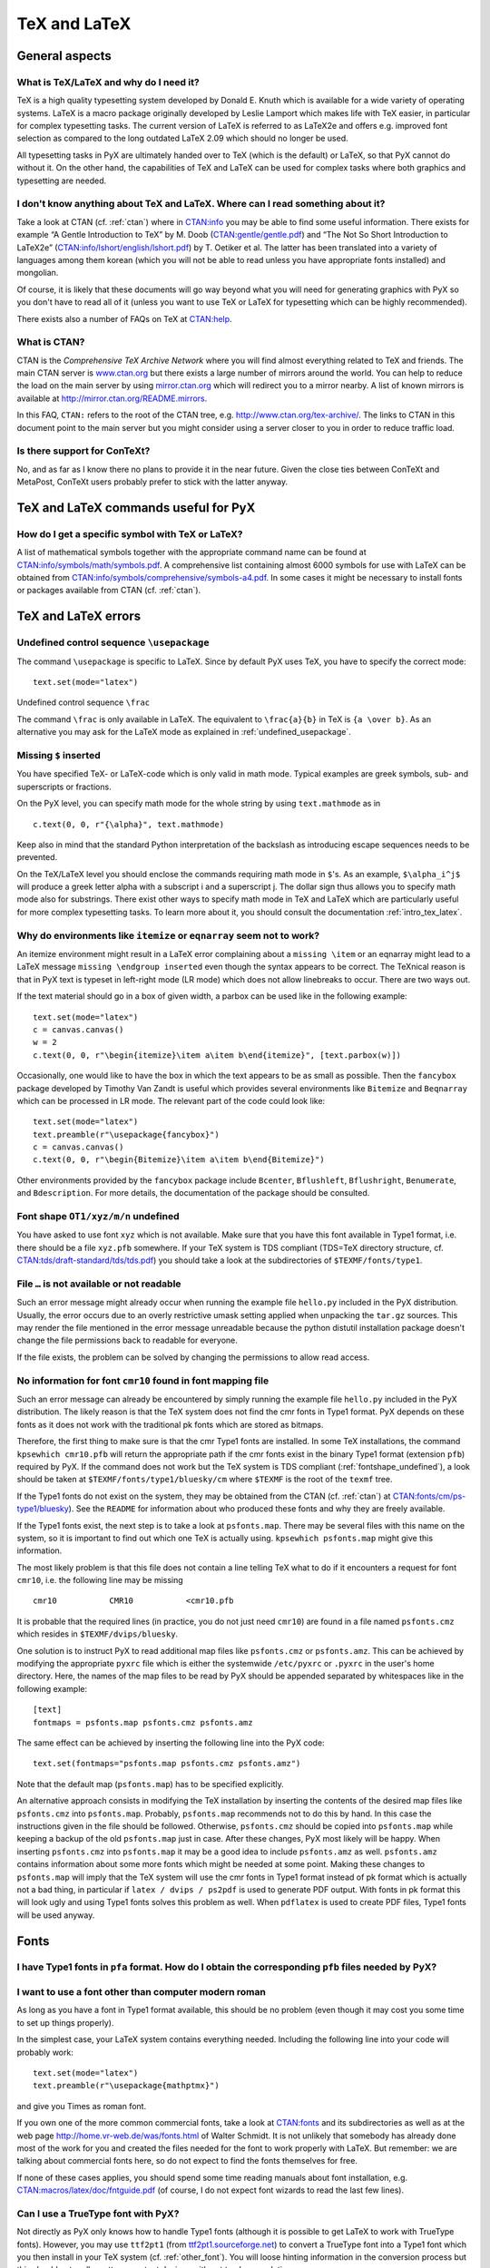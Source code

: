 =============
TeX and LaTeX
=============

General aspects
===============

.. _what_is_tex:

What is TeX/LaTeX and why do I need it?
---------------------------------------

TeX is a high quality typesetting system developed by Donald E. Knuth which is
available for a wide variety of operating systems. LaTeX is a macro package
originally developed by Leslie Lamport which makes life with TeX easier, in
particular for complex typesetting tasks. The current version of LaTeX is
referred to as LaTeX2e and offers e.g. improved font selection as compared to
the long outdated LaTeX 2.09 which should no longer be used. 

All typesetting tasks in PyX are ultimately handed over to TeX (which is the
default) or LaTeX, so that PyX cannot do without it. On the other hand, the
capabilities of TeX and LaTeX can be used for complex tasks where both graphics
and typesetting are needed.

.. _intro_tex_latex:

I don't know anything about TeX and LaTeX. Where can I read something about it?
--------------------------------------------------------------------------------

Take a look at CTAN (cf. :ref:`ctan`) where in `CTAN:info
<http://www.ctan.org/tex-archive/info/>`_ you may be able to find some useful
information. There exists for example “A Gentle Introduction to TeX” by M. Doob
(`CTAN:gentle/gentle.pdf <http://www.ctan.org/tex-archive/gentle/gentle.pdf>`_)
and “The Not So Short Introduction to LaTeX2e”
(`CTAN:info/lshort/english/lshort.pdf
<http:www.ctan.org/tex-archive/info/lshort/english/lshort.pdf>`_) by T. Oetiker
et al. The latter has been translated into a variety of languages among them
korean (which you will not be able to read unless you have appropriate fonts
installed) and mongolian.

Of course, it is likely that these documents will go way beyond what you will
need for generating graphics with PyX so you don't have to read all of it
(unless you want to use TeX or LaTeX for typesetting which can be highly
recommended). 

There exists also a number of FAQs on TeX at `CTAN:help <http://www.ctan.org/tex-archive/help>`_.

.. _ctan:

What is CTAN?
-------------

CTAN is the *Comprehensive TeX Archive Network* where you will find almost
everything related to TeX and friends. The main CTAN server is `www.ctan.org
<http://www.ctan.org>`_ but there exists a large number of mirrors around the
world. You can help to reduce the load on the main server by using
`mirror.ctan.org <http://mirror.ctan.org>`_ which will redirect you to a mirror
nearby. A list of known mirrors is available at
`http://mirror.ctan.org/README.mirrors
<http://mirror.ctan.org/README.mirrors>`_.

In this FAQ, ``CTAN:`` refers to the root of the CTAN tree, e.g.
`http://www.ctan.org/tex-archive/ <http://www.ctan.org/tex-archive/>`_.  The
links to CTAN in this document point to the main server but you might consider
using a server closer to you in order to reduce traffic load.

Is there support for ConTeXt?
-----------------------------

No, and as far as I know there no plans to provide it in the near future.
Given the close ties between ConTeXt and MetaPost, ConTeXt users probably
prefer to stick with the latter anyway.

TeX and LaTeX commands useful for PyX
=====================================

How do I get a specific symbol with TeX or LaTeX?
-------------------------------------------------

A list of mathematical symbols together with the appropriate command name can
be found at `CTAN:info/symbols/math/symbols.pdf
<http://www.ctan.org/tex-archive/info/symbols/math/symbols.pdf>`_. A
comprehensive list containing almost 6000 symbols for use with LaTeX can be
obtained from `CTAN:info/symbols/comprehensive/symbols-a4.pdf
<http://www.ctan.org/tex-archive/info/symbols/comprehensive/symbols-a4.pdf>`_.
In some cases it might be necessary to install fonts or packages available from
CTAN (cf. :ref:`ctan`).

TeX and LaTeX errors
====================

.. _undefined_usepackage:

Undefined control sequence ``\usepackage``
------------------------------------------

The command ``\usepackage`` is specific to LaTeX. Since by default PyX
uses TeX, you have to specify the correct mode::

   text.set(mode="latex")

Undefined control sequence ``\frac``

The command ``\frac`` is only available in LaTeX. The equivalent to
``\frac{a}{b}`` in TeX is ``{a \over b}``.  As an alternative you may ask for
the LaTeX mode as explained in :ref:`undefined_usepackage`.

Missing ``$`` inserted
----------------------

You have specified TeX- or LaTeX-code which is only valid in math mode. 
Typical examples are greek symbols, sub- and superscripts or fractions. 

On the PyX level, you can specify math mode for the whole string by using
``text.mathmode`` as in ::

   c.text(0, 0, r"{\alpha}", text.mathmode)

Keep also in mind that the standard Python interpretation of the backslash as 
introducing escape sequences needs to be prevented.

On the TeX/LaTeX level you should enclose the commands requiring math mode in
``$``'s. As an example, ``$\alpha_i^j$`` will produce a greek letter alpha with
a subscript i and a superscript j.  The dollar sign thus allows you to specify
math mode also for substrings. There exist other ways to specify math mode in
TeX and LaTeX which are particularly useful for more complex typesetting tasks.
To learn more about it, you should consult the documentation
:ref:`intro_tex_latex`. 

Why do environments like ``itemize`` or ``eqnarray`` seem not to work?
----------------------------------------------------------------------

An itemize environment might result in a LaTeX error complaining about a
``missing \item`` or an eqnarray might lead to a LaTeX message ``missing
\endgroup inserted`` even though the syntax appears to be correct. The TeXnical
reason is that in PyX text is typeset in left-right mode (LR mode) which does
not allow linebreaks to occur. There are two ways out.

If the text material should go in a box of given width, a parbox can be used
like in the following example::

   text.set(mode="latex")
   c = canvas.canvas()
   w = 2
   c.text(0, 0, r"\begin{itemize}\item a\item b\end{itemize}", [text.parbox(w)])

Occasionally, one would like to have the box in which the text appears to be as
small as possible. Then the ``fancybox`` package developed by Timothy Van Zandt
is useful which provides several environments like ``Bitemize`` and
``Beqnarray`` which can be processed in LR mode. The relevant part of the code
could look like::

   text.set(mode="latex")
   text.preamble(r"\usepackage{fancybox}")
   c = canvas.canvas()
   c.text(0, 0, r"\begin{Bitemize}\item a\item b\end{Bitemize}")

Other environments provided by the ``fancybox`` package include ``Bcenter``,
``Bflushleft``, ``Bflushright``, ``Benumerate``, and ``Bdescription``. For more
details, the documentation of the package should be consulted.

.. _fontshape_undefined:

Font shape ``OT1/xyz/m/n`` undefined
------------------------------------

You have asked to use font ``xyz`` which is not available. Make sure that you
have this font available in Type1 format, i.e. there should be a file
``xyz.pfb`` somewhere. If your TeX system is TDS compliant (TDS=TeX directory
structure, cf. `CTAN:tds/draft-standard/tds/tds.pdf
<http://www.ctan.org/tex-archive/tds/draft-standard/tds/tds.pdf>`_) you should
take a look at the subdirectories of ``$TEXMF/fonts/type1``.

File ``…`` is not available or not readable
-------------------------------------------

Such an error message might already occur when running the example file
``hello.py`` included in the PyX distribution. Usually, the error occurs due to
an overly restrictive umask setting applied when unpacking the ``tar.gz``
sources. This may render the file mentioned in the error message unreadable
because the python distutil installation package doesn't change the file
permissions back to readable for everyone. 

If the file exists, the problem can be solved by changing the permissions to 
allow read access.

No information for font ``cmr10`` found in font mapping file
------------------------------------------------------------

Such an error message can already be encountered by simply running the example
file ``hello.py`` included in the PyX distribution. The likely reason is that
the TeX system does not find the cmr fonts in Type1 format.  PyX depends on
these fonts as it does not work with the traditional pk fonts which are stored
as bitmaps.

Therefore, the first thing to make sure is that the cmr Type1 fonts are
installed. In some TeX installations, the command ``kpsewhich cmr10.pfb`` will
return the appropriate path if the cmr fonts exist in the binary Type1 format
(extension ``pfb``) required by PyX. If the command does not work but the TeX
system is TDS compliant (:ref:`fontshape_undefined`), a look should be taken at
``$TEXMF/fonts/type1/bluesky/cm`` where ``$TEXMF`` is the root of the ``texmf``
tree.

If the Type1 fonts do not exist on the system, they may be obtained from the
CTAN (cf. :ref:`ctan`) at `CTAN:fonts/cm/ps-type1/bluesky
<http://www.ctan.org/tex-archive/fonts/cm/ps-type1/bluesky>`_). See the
``README`` for information about who produced these fonts and why they are
freely available.

If the Type1 fonts exist, the next step is to take a look at ``psfonts.map``.
There may be several files with this name on the system, so it is important to
find out which one TeX is actually using.  ``kpsewhich psfonts.map`` might give
this information.

The most likely problem is that this file does not contain a line telling TeX
what to do if it encounters a request for font ``cmr10``, i.e. the following
line may be missing ::

   cmr10           CMR10           <cmr10.pfb

It is probable that the required lines (in practice, you do not just need
``cmr10``) are found in a file named ``psfonts.cmz`` which resides in
``$TEXMF/dvips/bluesky``. 

One solution is to instruct PyX to read additional map files like
``psfonts.cmz`` or ``psfonts.amz``. This can be achieved by modifying the
appropriate ``pyxrc`` file which is either the systemwide ``/etc/pyxrc`` or
``.pyxrc`` in the user's home directory. Here, the names of the map files to be
read by PyX should be appended separated by whitespaces like in the following
example::

   [text]
   fontmaps = psfonts.map psfonts.cmz psfonts.amz

The same effect can be achieved by inserting the following line into the
PyX code::

   text.set(fontmaps="psfonts.map psfonts.cmz psfonts.amz")

Note that the default map (``psfonts.map``) has to be specified explicitly.

An alternative approach consists in modifying the TeX installation by inserting
the contents of the desired map files like ``psfonts.cmz`` into
``psfonts.map``. Probably, ``psfonts.map`` recommends not to do this by hand.
In this case the instructions given in the file should be followed.  Otherwise,
``psfonts.cmz`` should be copied into ``psfonts.map`` while keeping a backup of
the old ``psfonts.map`` just in case. After these changes, PyX most likely will
be happy. When inserting ``psfonts.cmz`` into ``psfonts.map`` it may be a good
idea to include ``psfonts.amz`` as well. ``psfonts.amz`` contains information
about some more fonts which might be needed at some point. Making these changes
to ``psfonts.map`` will imply that the TeX system will use the cmr fonts in
Type1 format instead of pk format which is actually not a bad thing, in
particular if ``latex / dvips / ps2pdf`` is used to generate PDF output. With
fonts in pk format this will look ugly and using Type1 fonts solves this
problem as well. When ``pdflatex`` is used to create PDF files, Type1 fonts
will be used anyway.

Fonts
=====

I have Type1 fonts in ``pfa`` format. How do I obtain the corresponding ``pfb`` files needed by PyX?
----------------------------------------------------------------------------------------------------

.. todo:

   still needs to be answered

.. _other_font:

I want to use a font other than computer modern roman
-----------------------------------------------------

As long as you have a font in Type1 format available, this should be no
problem (even though it may cost you some time to set up things properly).

In the simplest case, your LaTeX system contains everything needed. 
Including the following line into your code will probably work::

    text.set(mode="latex")
    text.preamble(r"\usepackage{mathptmx}")

and give you Times as roman font. 

If you own one of the more common commercial fonts, take a look at `CTAN:fonts
<http://www.ctan.org/tex-archive/fonts/>`_ and its subdirectories as well as at
the web page `http://home.vr-web.de/was/fonts.html
<http://home.vr-web.de/was/fonts.html>`_ of Walter Schmidt. It is not unlikely
that somebody has already done most of the work for you and created the files
needed for the font to work properly with LaTeX. But remember: we are talking
about commercial fonts here, so do not expect to find the fonts themselves for
free.

If none of these cases applies, you should spend some time reading manuals
about font installation, e.g. `CTAN:macros/latex/doc/fntguide.pdf
<http://www.ctan.org/tex-archive/macros/latex/doc/fntguide.pdf>`_ (of course, I
do not expect font wizards to read the last few lines).

Can I use a TrueType font with PyX?
-----------------------------------

Not directly as PyX only knows how to handle Type1 fonts (although it is
possible to get LaTeX to work with TrueType fonts). However, you may use
``ttf2pt1`` (from `ttf2pt1.sourceforge.net <http://ttf2pt1.sourceforge.net>`_)
to convert a TrueType font into a Type1 font which you then install in your TeX
system (cf. :ref:`other_font`). You will loose hinting information in the
conversion process but this should not really matter on output devices with not
too low resolution.
